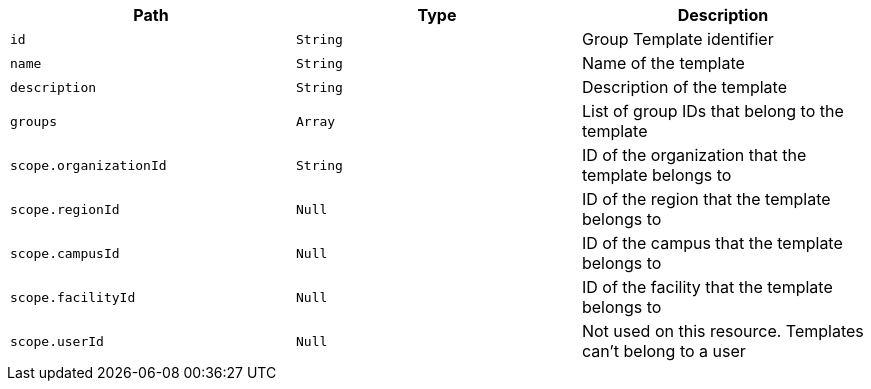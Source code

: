 |===
|Path|Type|Description

|`+id+`
|`+String+`
|Group Template identifier

|`+name+`
|`+String+`
|Name of the template

|`+description+`
|`+String+`
|Description of the template

|`+groups+`
|`+Array+`
|List of group IDs that belong to the template

|`+scope.organizationId+`
|`+String+`
|ID of the organization that the template belongs to

|`+scope.regionId+`
|`+Null+`
|ID of the region that the template belongs to

|`+scope.campusId+`
|`+Null+`
|ID of the campus that the template belongs to

|`+scope.facilityId+`
|`+Null+`
|ID of the facility that the template belongs to

|`+scope.userId+`
|`+Null+`
|Not used on this resource. Templates can't belong to a user

|===